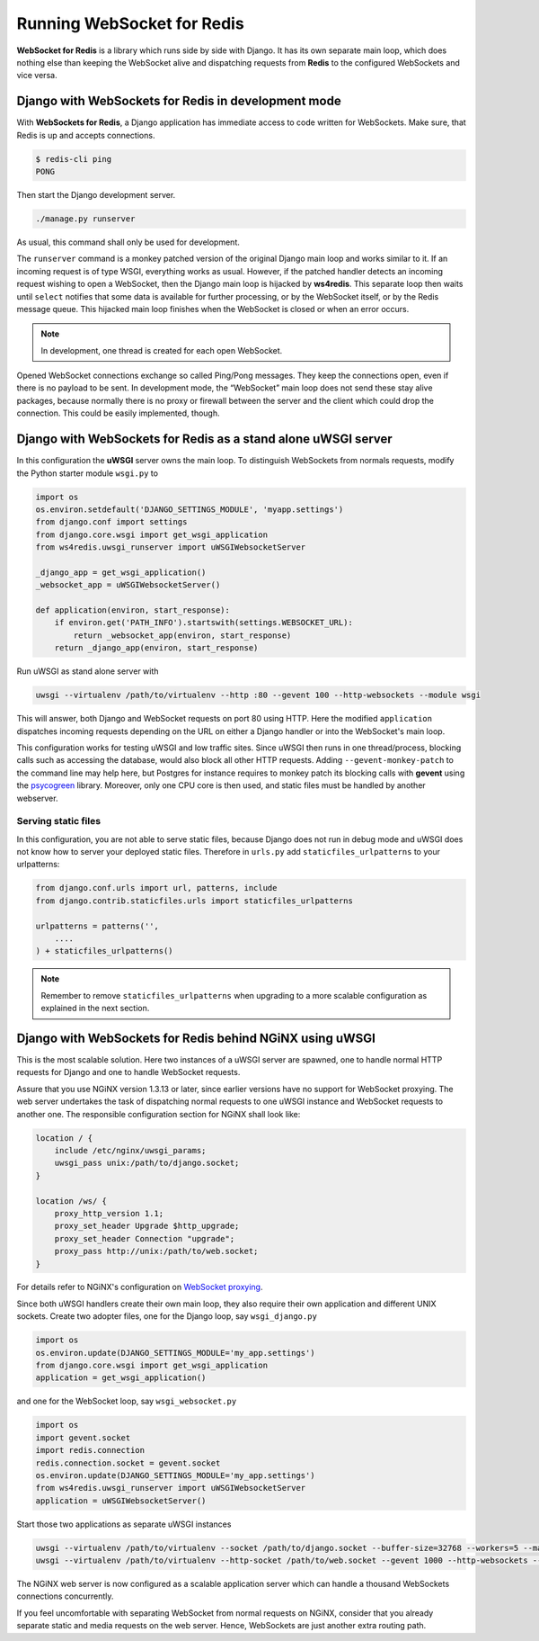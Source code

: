 .. running

===========================
Running WebSocket for Redis
===========================

**WebSocket for Redis** is a library which runs side by side with Django. It has its own separate
main loop, which does nothing else than keeping the WebSocket alive and dispatching requests
from **Redis** to the configured WebSockets and vice versa.

Django with WebSockets for Redis in development mode
====================================================
With **WebSockets for Redis**, a Django application has immediate access to code written for
WebSockets. Make sure, that Redis is up and accepts connections.

.. code-block:: bash

	$ redis-cli ping
	PONG

Then start the Django development server.

.. code-block:: bash

	./manage.py runserver

As usual, this command shall only be used for development.

The ``runserver`` command is a monkey patched version of the original Django main loop and works
similar to it. If an incoming request is of type WSGI, everything works as usual. However, if the
patched handler detects an incoming request wishing to open a WebSocket, then the Django main
loop is hijacked by **ws4redis**. This separate loop then waits until ``select`` notifies that some
data is available for further processing, or by the WebSocket itself, or by the Redis message queue.
This hijacked main loop finishes when the WebSocket is closed or when an error occurs.

.. note:: In development, one thread is created for each open WebSocket.

Opened WebSocket connections exchange so called Ping/Pong messages. They keep the connections open,
even if there is no payload to be sent. In development mode, the “WebSocket” main loop does not send
these stay alive packages, because normally there is no proxy or firewall between the server and the
client which could drop the connection. This could be easily implemented, though.

Django with WebSockets for Redis as a stand alone uWSGI server
==============================================================
In this configuration the **uWSGI** server owns the main loop. To distinguish WebSockets from
normals requests, modify the Python starter module ``wsgi.py`` to

.. code-block:: python

	import os
	os.environ.setdefault('DJANGO_SETTINGS_MODULE', 'myapp.settings')
	from django.conf import settings
	from django.core.wsgi import get_wsgi_application
	from ws4redis.uwsgi_runserver import uWSGIWebsocketServer
	
	_django_app = get_wsgi_application()
	_websocket_app = uWSGIWebsocketServer()
	
	def application(environ, start_response):
	    if environ.get('PATH_INFO').startswith(settings.WEBSOCKET_URL):
	        return _websocket_app(environ, start_response)
	    return _django_app(environ, start_response)

Run uWSGI as stand alone server with

.. code-block:: bash

	uwsgi --virtualenv /path/to/virtualenv --http :80 --gevent 100 --http-websockets --module wsgi

This will answer, both Django and WebSocket requests on port 80 using HTTP. Here the modified
``application`` dispatches incoming requests depending on the URL on either a Django handler or
into the WebSocket's main loop.

This configuration works for testing uWSGI and low traffic sites. Since uWSGI then runs in one
thread/process, blocking calls such as accessing the database, would also block all other HTTP
requests. Adding ``--gevent-monkey-patch`` to the command line may help here, but Postgres for
instance requires to monkey patch its blocking calls with **gevent** using the psycogreen_ library.
Moreover, only one CPU core is then used, and static files must be handled by another webserver.

Serving static files
--------------------
In this configuration, you are not able to serve static files, because Django does not run in debug
mode and uWSGI does not know how to server your deployed static files. Therefore in ``urls.py`` add
``staticfiles_urlpatterns`` to your urlpatterns:

.. code-block:: python

	from django.conf.urls import url, patterns, include
	from django.contrib.staticfiles.urls import staticfiles_urlpatterns

	urlpatterns = patterns('',
	    ....
	) + staticfiles_urlpatterns()


.. note:: Remember to remove ``staticfiles_urlpatterns`` when upgrading to a more scalable
	configuration as explained in the next section.


Django with WebSockets for Redis behind NGiNX using uWSGI
=========================================================
This is the most scalable solution. Here two instances of a uWSGI server are spawned, one to handle
normal HTTP requests for Django and one to handle WebSocket requests.

|websocket4redis|

Assure that you use NGiNX version 1.3.13 or later, since earlier versions have no support for
WebSocket proxying. The web server undertakes the task of dispatching normal requests to one uWSGI
instance and WebSocket requests to another one. The responsible configuration section for
NGiNX shall look like:

.. code-block:: nginx

	location / {
	    include /etc/nginx/uwsgi_params;
	    uwsgi_pass unix:/path/to/django.socket;
	}
	
	location /ws/ {
	    proxy_http_version 1.1;
	    proxy_set_header Upgrade $http_upgrade;
	    proxy_set_header Connection "upgrade";
	    proxy_pass http://unix:/path/to/web.socket;
	}

For details refer to NGiNX's configuration on `WebSocket proxying`_.

.. _WebSocket proxying: http://nginx.org/en/docs/http/websocket.html

Since both uWSGI handlers create their own main loop, they also require their own application and
different UNIX sockets. Create two adopter files, one for the Django loop, say ``wsgi_django.py``

.. code-block:: python

	import os
	os.environ.update(DJANGO_SETTINGS_MODULE='my_app.settings')
	from django.core.wsgi import get_wsgi_application
	application = get_wsgi_application()

and one for the WebSocket loop, say ``wsgi_websocket.py``

.. code-block:: python

	import os
	import gevent.socket
	import redis.connection
	redis.connection.socket = gevent.socket
	os.environ.update(DJANGO_SETTINGS_MODULE='my_app.settings')
	from ws4redis.uwsgi_runserver import uWSGIWebsocketServer
	application = uWSGIWebsocketServer()

Start those two applications as separate uWSGI instances

.. code-block:: bash

	uwsgi --virtualenv /path/to/virtualenv --socket /path/to/django.socket --buffer-size=32768 --workers=5 --master --module wsgi_django
	uwsgi --virtualenv /path/to/virtualenv --http-socket /path/to/web.socket --gevent 1000 --http-websockets --workers=2 --master --module wsgi_websocket

The NGiNX web server is now configured as a scalable application server which can handle a thousand
WebSockets connections concurrently.

If you feel uncomfortable with separating WebSocket from normal requests on NGiNX, consider
that you already separate static and media requests on the web server. Hence, WebSockets are just
another extra routing path.

.. |websocket4redis| image:: _static/websocket4redis.png
.. _psycogreen: https://bitbucket.org/dvarrazzo/psycogreen/
